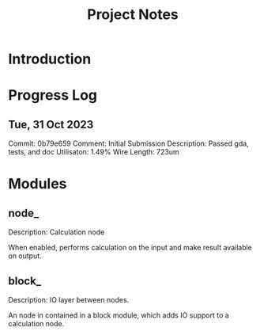 #+TITLE: Project Notes

* Introduction

* Progress Log

** Tue, 31 Oct 2023
Commit: 0b79e659
Comment: Initial Submission
Description: Passed gda, tests, and doc
Utilisaton: 1.49%
Wire Length: 723um

* Modules
** node_
Description: Calculation node

When enabled, performs calculation on the input and make result available on output.

** block_
Description: IO layer between nodes.

An node in contained in a block module, which adds IO support to a calculation node.
